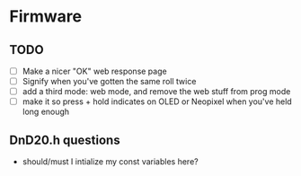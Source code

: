 * Firmware
** TODO
 - [ ] Make a nicer "OK" web response page
 - [ ] Signify when you've gotten the same roll twice
 - [ ] add a third mode: web mode, and remove the web stuff from prog mode
 - [ ] make it so press + hold indicates on OLED or Neopixel when you've held long enough

** DnD20.h questions
 - should/must I intialize my const variables here?

